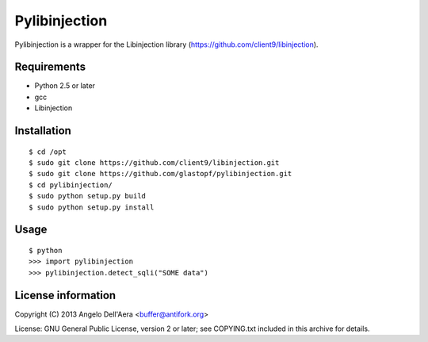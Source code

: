 Pylibinjection
==============

Pylibinjection is a wrapper for the Libinjection library (https://github.com/client9/libinjection).


Requirements
------------

* Python 2.5 or later
* gcc
* Libinjection


Installation
------------

::

    $ cd /opt
    $ sudo git clone https://github.com/client9/libinjection.git
    $ sudo git clone https://github.com/glastopf/pylibinjection.git
    $ cd pylibinjection/
    $ sudo python setup.py build
    $ sudo python setup.py install

Usage
-----

::

    $ python
    >>> import pylibinjection
    >>> pylibinjection.detect_sqli("SOME data")

License information
-------------------

Copyright (C) 2013 Angelo Dell'Aera <buffer@antifork.org>

License: GNU General Public License, version 2 or later; see COPYING.txt included in this archive for details.
